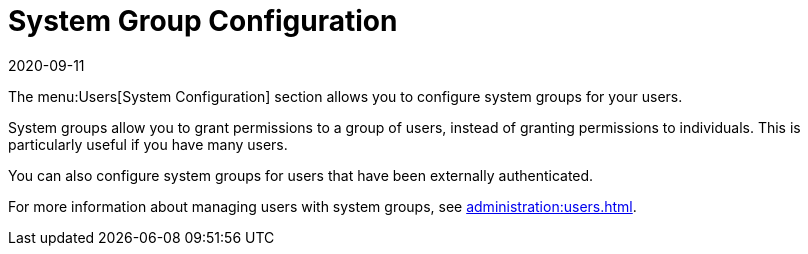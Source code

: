 [[ref-users-group-config]]
= System Group Configuration
:revdate: 2020-09-11
:page-revdate: {revdate}

The menu:Users[System Configuration] section allows you to configure system groups for your users.

System groups allow you to grant permissions to a group of users, instead of granting permissions to individuals.
This is particularly useful if you have many users.

You can also configure system groups for users that have been externally authenticated.

For more information about managing users with system groups, see xref:administration:users.adoc[].
